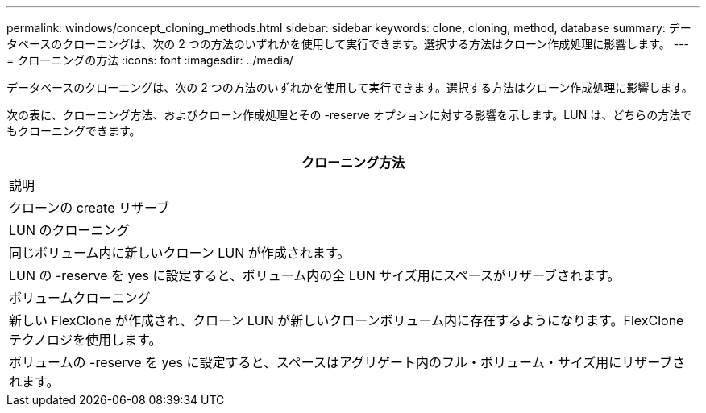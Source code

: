 ---
permalink: windows/concept_cloning_methods.html 
sidebar: sidebar 
keywords: clone, cloning, method, database 
summary: データベースのクローニングは、次の 2 つの方法のいずれかを使用して実行できます。選択する方法はクローン作成処理に影響します。 
---
= クローニングの方法
:icons: font
:imagesdir: ../media/


[role="lead"]
データベースのクローニングは、次の 2 つの方法のいずれかを使用して実行できます。選択する方法はクローン作成処理に影響します。

次の表に、クローニング方法、およびクローン作成処理とその -reserve オプションに対する影響を示します。LUN は、どちらの方法でもクローニングできます。

|===
| クローニング方法 


| 説明 


| クローンの create リザーブ 


 a| 
LUN のクローニング



 a| 
同じボリューム内に新しいクローン LUN が作成されます。



 a| 
LUN の -reserve を yes に設定すると、ボリューム内の全 LUN サイズ用にスペースがリザーブされます。



 a| 
ボリュームクローニング



 a| 
新しい FlexClone が作成され、クローン LUN が新しいクローンボリューム内に存在するようになります。FlexClone テクノロジを使用します。



 a| 
ボリュームの -reserve を yes に設定すると、スペースはアグリゲート内のフル・ボリューム・サイズ用にリザーブされます。

|===